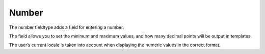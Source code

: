 Number
=======

The number fieldtype adds a field for entering a number.

The field allows you to set the minimum and maximum values, and how many decimal points will be output in templates.

The user’s current locale is taken into account when displaying the numeric values in the correct format.
